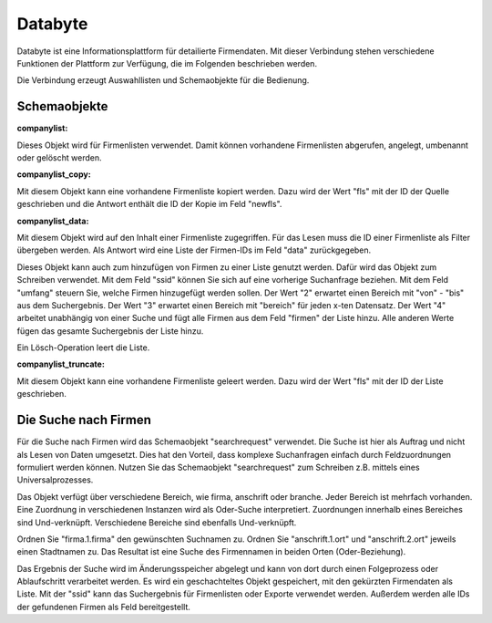 ﻿Databyte
========

Databyte ist eine Informationsplattform für detailierte Firmendaten.
Mit dieser Verbindung stehen verschiedene Funktionen der Plattform zur Verfügung, die im Folgenden beschrieben werden.

Die Verbindung erzeugt Auswahllisten und Schemaobjekte für die Bedienung.

Schemaobjekte
-------------

:companylist:

Dieses Objekt wird für Firmenlisten verwendet. Damit können vorhandene Firmenlisten abgerufen, angelegt, umbenannt oder gelöscht werden.

:companylist_copy:

Mit diesem Objekt kann eine vorhandene Firmenliste kopiert werden. 
Dazu wird der Wert "fls" mit der ID der Quelle geschrieben und die Antwort enthält die ID der Kopie im Feld "newfls".

:companylist_data:

Mit diesem Objekt wird auf den Inhalt einer Firmenliste zugegriffen.
Für das Lesen muss die ID einer Firmenliste als Filter übergeben werden.
Als Antwort wird eine Liste der Firmen-IDs im Feld "data" zurückgegeben.

Dieses Objekt kann auch zum hinzufügen von Firmen zu einer Liste genutzt werden.
Dafür wird das Objekt zum Schreiben verwendet.
Mit dem Feld "ssid" können Sie sich auf eine vorherige Suchanfrage beziehen.
Mit dem Feld "umfang" steuern Sie, welche Firmen hinzugefügt werden sollen.
Der Wert "2" erwartet einen Bereich mit "von" - "bis" aus dem Suchergebnis.
Der Wert "3" erwartet einen Bereich mit "bereich" für jeden x-ten Datensatz.
Der Wert "4" arbeitet unabhängig von einer Suche und fügt alle Firmen aus dem Feld "firmen" der Liste hinzu.
Alle anderen Werte fügen das gesamte Suchergebnis der Liste hinzu.

Ein Lösch-Operation leert die Liste.

:companylist_truncate:

Mit diesem Objekt kann eine vorhandene Firmenliste geleert werden. 
Dazu wird der Wert "fls" mit der ID der Liste geschrieben.

Die Suche nach Firmen
---------------------

Für die Suche nach Firmen wird das Schemaobjekt "searchrequest" verwendet.
Die Suche ist hier als Auftrag und nicht als Lesen von Daten umgesetzt.
Dies hat den Vorteil, dass komplexe Suchanfragen einfach durch Feldzuordnungen formuliert werden können.
Nutzen Sie das Schemaobjekt "searchrequest" zum Schreiben z.B. mittels eines Universalprozesses.

Das Objekt verfügt über verschiedene Bereich, wie firma, anschrift oder branche.
Jeder Bereich ist mehrfach vorhanden. Eine Zuordnung in verschiedenen Instanzen wird als Oder-Suche interpretiert.
Zuordnungen innerhalb eines Bereiches sind Und-verknüpft.
Verschiedene Bereiche sind ebenfalls Und-verknüpft.

Ordnen Sie "firma.1.firma" den gewünschten Suchnamen zu.
Ordnen Sie "anschrift.1.ort" und "anschrift.2.ort" jeweils einen Stadtnamen zu.
Das Resultat ist eine Suche des Firmennamen in beiden Orten (Oder-Beziehung).

Das Ergebnis der Suche wird im Änderungsspeicher abgelegt und kann von dort durch einen Folgeprozess oder Ablaufschritt verarbeitet werden.
Es wird ein geschachteltes Objekt gespeichert, mit den gekürzten Firmendaten als Liste.
Mit der "ssid" kann das Suchergebnis für Firmenlisten oder Exporte verwendet werden.
Außerdem werden alle IDs der gefundenen Firmen als Feld bereitgestellt.

